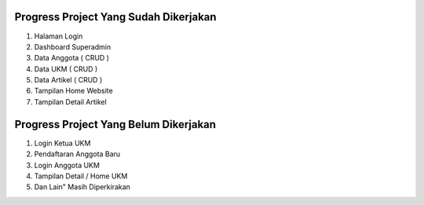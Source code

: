**************************************
Progress Project Yang Sudah Dikerjakan
**************************************
1. Halaman Login
2. Dashboard Superadmin
3. Data Anggota ( CRUD )
4. Data UKM ( CRUD )
5. Data Artikel ( CRUD )
6. Tampilan Home Website
7. Tampilan Detail Artikel

**************************************
Progress Project Yang Belum Dikerjakan
**************************************
1. Login Ketua UKM
2. Pendaftaran Anggota Baru
3. Login Anggota UKM
4. Tampilan Detail / Home UKM
5. Dan Lain" Masih Diperkirakan
